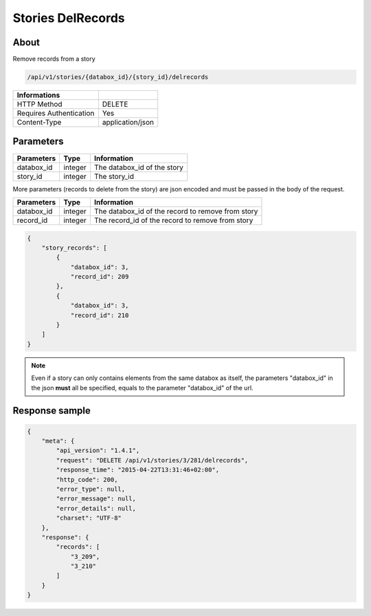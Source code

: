 Stories DelRecords
==================

About
-----

Remove records from a story

.. code-block:: bash

    /api/v1/stories/{databox_id}/{story_id}/delrecords

======================== ==================
 Informations
======================== ==================
 HTTP Method              DELETE
 Requires Authentication  Yes
 Content-Type             application/json
======================== ==================

Parameters
----------

============== ============== ========================================================
 Parameters     Type           Information
============== ============== ========================================================
 databox_id     integer        The databox_id of the story
 story_id       integer        The story_id
============== ============== ========================================================

More parameters (records to delete from the story) are json encoded and must be passed in the body of the request.

============== ============== ========================================================
 Parameters     Type           Information
============== ============== ========================================================
 databox_id     integer        The databox_id of the record to remove from story
 record_id      integer        The record_id of the record to remove from story
============== ============== ========================================================

.. code-block:: javascript

    {
        "story_records": [
            {
                "databox_id": 3,
                "record_id": 209
            },
            {
                "databox_id": 3,
                "record_id": 210
            }
        ]
    }

.. note:: Even if a story can only contains elements from the same databox as itself, the parameters "databox_id"
    in the json **must** all be specified, equals to the parameter "databox_id" of the url.


Response sample
---------------

.. code-block:: javascript

    {
        "meta": {
            "api_version": "1.4.1",
            "request": "DELETE /api/v1/stories/3/281/delrecords",
            "response_time": "2015-04-22T13:31:46+02:00",
            "http_code": 200,
            "error_type": null,
            "error_message": null,
            "error_details": null,
            "charset": "UTF-8"
        },
        "response": {
            "records": [
                "3_209",
                "3_210"
            ]
        }
    }